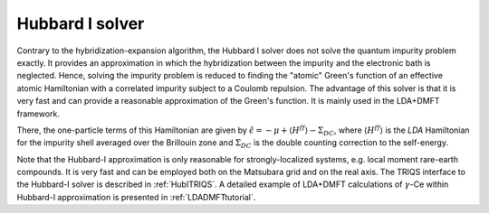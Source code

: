 .. _hubbardI:


Hubbard I solver
================

Contrary to the hybridization-expansion algorithm, the Hubbard I solver does
not solve the quantum impurity problem exactly. It provides an approximation in
which the hybridization between the impurity and the electronic bath is
neglected.  Hence, solving the impurity problem is reduced to finding the
"atomic" Green's function of an effective atomic Hamiltonian with a correlated
impurity subject to a Coulomb repulsion. The advantage of this solver is that
it is very fast and can provide a reasonable approximation of the Green's
function. It is mainly used in the LDA+DMFT framework.

There, the one-particle terms of this Hamiltonian are given by
:math:`\hat{\epsilon} = -\mu+\langle H^{ff} \rangle - \Sigma_{DC}`, where
:math:`\langle H^{ff} \rangle` is the `LDA` Hamiltonian for the impurity shell
averaged over the Brillouin zone and :math:`\Sigma_{DC}` is the double counting
correction to the self-energy. 

Note that the Hubbard-I approximation is only reasonable for strongly-localized
systems, e.g. local moment rare-earth compounds.  It is very fast and can be
employed both on the Matsubara grid and on the real axis. The TRIQS interface
to the Hubbard-I solver is described in :ref:`HubITRIQS`.  A detailed example
of LDA+DMFT calculations of :math:`\gamma`-Ce within Hubbard-I approximation is
presented in :ref:`LDADMFTtutorial`. 

